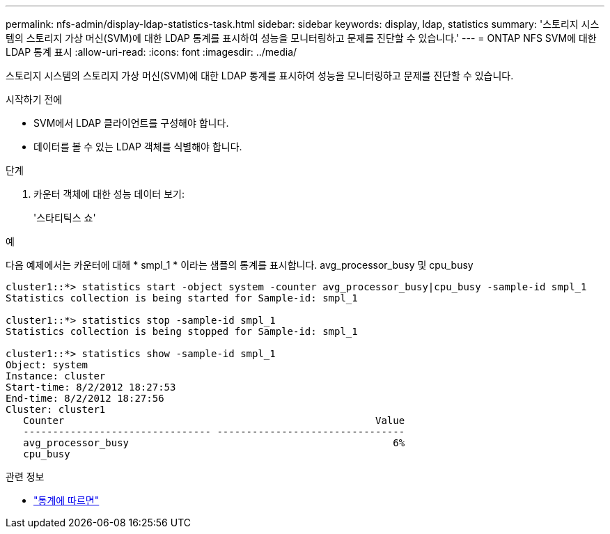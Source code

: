 ---
permalink: nfs-admin/display-ldap-statistics-task.html 
sidebar: sidebar 
keywords: display, ldap, statistics 
summary: '스토리지 시스템의 스토리지 가상 머신(SVM)에 대한 LDAP 통계를 표시하여 성능을 모니터링하고 문제를 진단할 수 있습니다.' 
---
= ONTAP NFS SVM에 대한 LDAP 통계 표시
:allow-uri-read: 
:icons: font
:imagesdir: ../media/


[role="lead"]
스토리지 시스템의 스토리지 가상 머신(SVM)에 대한 LDAP 통계를 표시하여 성능을 모니터링하고 문제를 진단할 수 있습니다.

.시작하기 전에
* SVM에서 LDAP 클라이언트를 구성해야 합니다.
* 데이터를 볼 수 있는 LDAP 객체를 식별해야 합니다.


.단계
. 카운터 객체에 대한 성능 데이터 보기:
+
'스타티틱스 쇼'



.예
다음 예제에서는 카운터에 대해 * smpl_1 * 이라는 샘플의 통계를 표시합니다. avg_processor_busy 및 cpu_busy

[listing]
----
cluster1::*> statistics start -object system -counter avg_processor_busy|cpu_busy -sample-id smpl_1
Statistics collection is being started for Sample-id: smpl_1

cluster1::*> statistics stop -sample-id smpl_1
Statistics collection is being stopped for Sample-id: smpl_1

cluster1::*> statistics show -sample-id smpl_1
Object: system
Instance: cluster
Start-time: 8/2/2012 18:27:53
End-time: 8/2/2012 18:27:56
Cluster: cluster1
   Counter                                                     Value
   -------------------------------- --------------------------------
   avg_processor_busy                                             6%
   cpu_busy
----
.관련 정보
* link:https://docs.netapp.com/us-en/ontap-cli/statistics-show.html["통계에 따르면"^]

